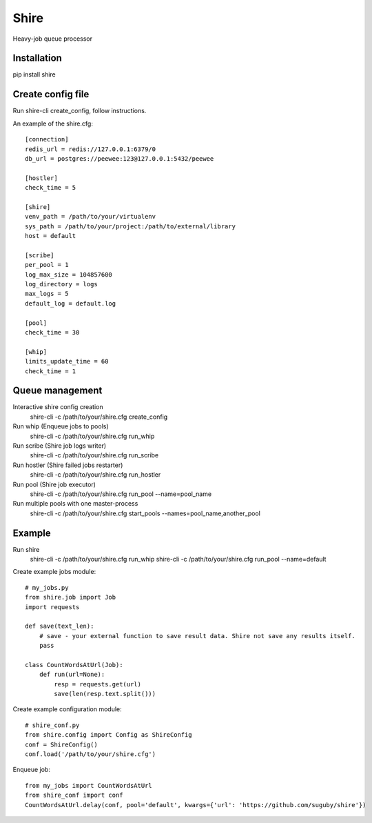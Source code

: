 Shire
========

Heavy-job queue processor


Installation
--------------------

pip install shire


Create config file
--------------------

Run shire-cli create_config, follow instructions.

An example of the shire.cfg::

    [connection]
    redis_url = redis://127.0.0.1:6379/0
    db_url = postgres://peewee:123@127.0.0.1:5432/peewee
    
    [hostler]
    check_time = 5
    
    [shire]
    venv_path = /path/to/your/virtualenv
    sys_path = /path/to/your/project:/path/to/external/library
    host = default

    [scribe]
    per_pool = 1
    log_max_size = 104857600
    log_directory = logs
    max_logs = 5
    default_log = default.log
    
    [pool]
    check_time = 30
    
    [whip]
    limits_update_time = 60
    check_time = 1


Queue management
--------------------

Interactive shire config creation
  shire-cli -c /path/to/your/shire.cfg create_config

Run whip (Enqueue jobs to pools)
  shire-cli -c /path/to/your/shire.cfg run_whip

Run scribe (Shire job logs writer)
  shire-cli -c /path/to/your/shire.cfg run_scribe

Run hostler (Shire failed jobs restarter)
  shire-cli -c /path/to/your/shire.cfg run_hostler

Run pool (Shire job executor)
  shire-cli -c /path/to/your/shire.cfg run_pool --name=pool_name

Run multiple pools with one master-process
  shire-cli -c /path/to/your/shire.cfg start_pools --names=pool_name,another_pool


Example
-------------------
Run shire
  shire-cli -c /path/to/your/shire.cfg run_whip
  shire-cli -c /path/to/your/shire.cfg run_pool --name=default

Create example jobs module::

    # my_jobs.py
    from shire.job import Job
    import requests

    def save(text_len):
        # save - your external function to save result data. Shire not save any results itself.
        pass

    class CountWordsAtUrl(Job):
        def run(url=None):
            resp = requests.get(url)		
            save(len(resp.text.split()))
            
Create example configuration module::

     # shire_conf.py
     from shire.config import Config as ShireConfig
     conf = ShireConfig()
     conf.load('/path/to/your/shire.cfg')

Enqueue job::
	
    from my_jobs import CountWordsAtUrl
    from shire_conf import conf
    CountWordsAtUrl.delay(conf, pool='default', kwargs={'url': 'https://github.com/suguby/shire'})
